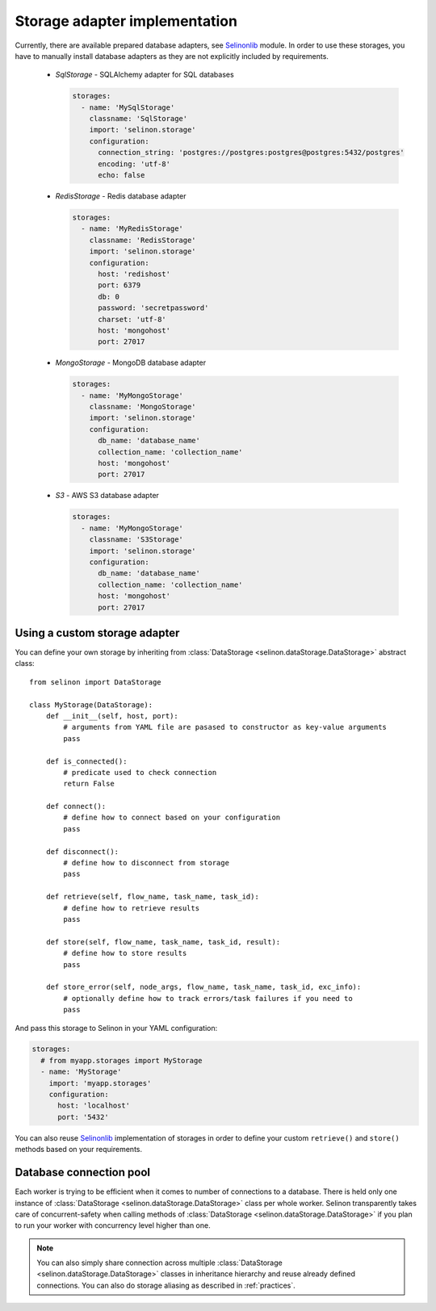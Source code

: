 .. _storage:

Storage adapter implementation
------------------------------

Currently, there are available prepared database adapters, see `Selinonlib <https://github.com/selinon/selinonlib>`_ module. In order to use these storages, you have to manually install database adapters as they are not explicitly included by requirements.

  * `SqlStorage` - SQLAlchemy adapter for SQL databases

    .. code-block:: yaml

      storages:
        - name: 'MySqlStorage'
          classname: 'SqlStorage'
          import: 'selinon.storage'
          configuration:
            connection_string: 'postgres://postgres:postgres@postgres:5432/postgres'
            encoding: 'utf-8'
            echo: false

  * `RedisStorage` - Redis database adapter

    .. code-block:: yaml

      storages:
        - name: 'MyRedisStorage'
          classname: 'RedisStorage'
          import: 'selinon.storage'
          configuration:
            host: 'redishost'
            port: 6379
            db: 0
            password: 'secretpassword'
            charset: 'utf-8'
            host: 'mongohost'
            port: 27017

  * `MongoStorage` - MongoDB database adapter

    .. code-block:: yaml

      storages:
        - name: 'MyMongoStorage'
          classname: 'MongoStorage'
          import: 'selinon.storage'
          configuration:
            db_name: 'database_name'
            collection_name: 'collection_name'
            host: 'mongohost'
            port: 27017

  * `S3` - AWS S3 database adapter

    .. code-block:: yaml

      storages:
        - name: 'MyMongoStorage'
          classname: 'S3Storage'
          import: 'selinon.storage'
          configuration:
            db_name: 'database_name'
            collection_name: 'collection_name'
            host: 'mongohost'
            port: 27017


Using a custom storage adapter
##############################

You can define your own storage by inheriting from :class:`DataStorage <selinon.dataStorage.DataStorage>` abstract class:

::

  from selinon import DataStorage

  class MyStorage(DataStorage):
      def __init__(self, host, port):
          # arguments from YAML file are pasased to constructor as key-value arguments
          pass

      def is_connected():
          # predicate used to check connection
          return False

      def connect():
          # define how to connect based on your configuration
          pass

      def disconnect():
          # define how to disconnect from storage
          pass

      def retrieve(self, flow_name, task_name, task_id):
          # define how to retrieve results
          pass

      def store(self, flow_name, task_name, task_id, result):
          # define how to store results
          pass

      def store_error(self, node_args, flow_name, task_name, task_id, exc_info):
          # optionally define how to track errors/task failures if you need to
          pass

And pass this storage to Selinon in your YAML configuration:

.. code-block:: yaml

  storages:
    # from myapp.storages import MyStorage
    - name: 'MyStorage'
      import: 'myapp.storages'
      configuration:
        host: 'localhost'
        port: '5432'

You can also reuse `Selinonlib <https://github.com/selinon/selinonlib>`_ implementation of storages in order to define your custom ``retrieve()`` and ``store()`` methods based on your requirements.

Database connection pool
########################

Each worker is trying to be efficient when it comes to number of connections to a database. There is held only one instance of :class:`DataStorage <selinon.dataStorage.DataStorage>` class per whole worker. Selinon transparently takes care of concurrent-safety when calling methods of :class:`DataStorage <selinon.dataStorage.DataStorage>` if you plan to run your worker with concurrency level higher than one.


.. note::

  You can also simply share connection across multiple :class:`DataStorage <selinon.dataStorage.DataStorage>` classes in inheritance hierarchy and reuse already defined connections. You can also do storage aliasing as described in :ref:`practices`.
